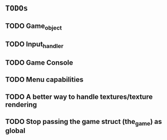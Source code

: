 * =TODOs=

** TODO Game_object
** TODO Input_handler
** TODO Game Console
** TODO Menu capabilities
** TODO A better way to handle textures/texture rendering
** TODO Stop passing the game struct (the_game) as global
